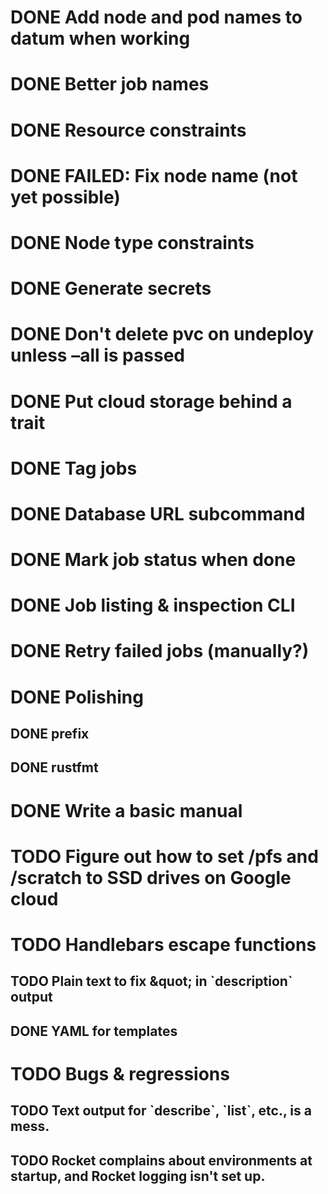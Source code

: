 * DONE Add node and pod names to datum when working
* DONE Better job names
* DONE Resource constraints
* DONE FAILED: Fix node name (not yet possible)
* DONE Node type constraints
* DONE Generate secrets
* DONE Don't delete pvc on undeploy unless --all is passed
* DONE Put cloud storage behind a trait
* DONE Tag jobs
* DONE Database URL subcommand
* DONE Mark job status when done
* DONE Job listing & inspection CLI
* DONE Retry failed jobs (manually?)
* DONE Polishing
** DONE prefix
** DONE rustfmt
* DONE Write a basic manual
* TODO Figure out how to set /pfs and /scratch to SSD drives on Google cloud
* TODO Handlebars escape functions
** TODO Plain text to fix &quot; in `description` output
** DONE YAML for templates
* TODO Bugs & regressions
** TODO Text output for `describe`, `list`, etc., is a mess.
** TODO Rocket complains about environments at startup, and Rocket logging isn't set up.